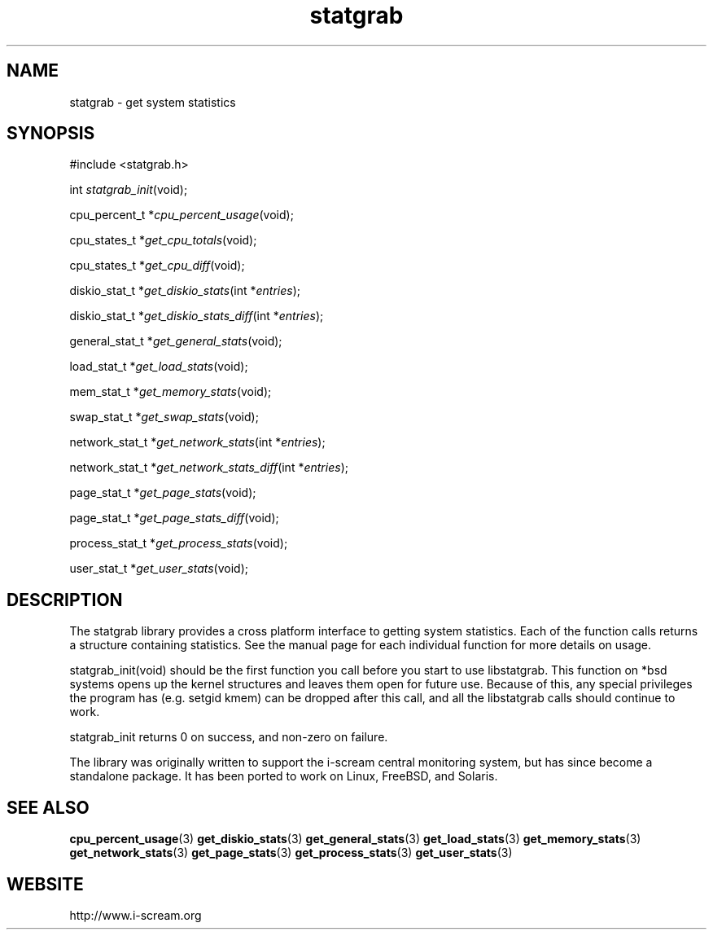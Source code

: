 .TH statgrab 3 $Date: 2003/12/04 18:59:17 $ i\-scream 
.SH NAME
statgrab \- get system statistics
.SH SYNOPSIS
.nf
#include <statgrab.h>
.fi
.sp 1
.PP
int \fIstatgrab_init\fR(void);
.PP
cpu_percent_t *\fIcpu_percent_usage\fR(void);
.PP
cpu_states_t *\fIget_cpu_totals\fR(void);
.PP
cpu_states_t *\fIget_cpu_diff\fR(void);
.PP
diskio_stat_t *\fIget_diskio_stats\fR(int *\fIentries\fR);
.PP
diskio_stat_t *\fIget_diskio_stats_diff\fR(int *\fIentries\fR);
.PP
general_stat_t *\fIget_general_stats\fR(void);
.PP
load_stat_t *\fIget_load_stats\fR(void);
.PP
mem_stat_t *\fIget_memory_stats\fR(void);
.PP
swap_stat_t *\fIget_swap_stats\fR(void);
.PP
network_stat_t *\fIget_network_stats\fR(int *\fIentries\fR);
.PP
network_stat_t *\fIget_network_stats_diff\fR(int *\fIentries\fR);
.PP
page_stat_t *\fIget_page_stats\fR(void);
.PP
page_stat_t *\fIget_page_stats_diff\fR(void);
.PP
process_stat_t *\fIget_process_stats\fR(void);
.PP
user_stat_t *\fIget_user_stats\fR(void);
.SH DESCRIPTION
The statgrab library provides a cross platform interface to getting
system statistics. Each of the function calls returns a structure
containing statistics. See the manual page for each individual
function for more details on usage.
.PP
statgrab_init(void) should be the first
function you call before you start to use libstatgrab. This
function on *bsd systems opens up the kernel structures and
leaves them open for future use. Because of this, any special
privileges the program has (e.g. setgid kmem) can be dropped
after this call, and all the libstatgrab calls should continue to
work.
.PP
statgrab_init returns 0 on success, and
non\-zero on failure.
.PP
The library was originally written to support the i\-scream central
monitoring system, but has since become a standalone package. It
has been ported to work on Linux, FreeBSD, and Solaris.
.SH SEE\ ALSO
\fBcpu_percent_usage\fR(3)
\fBget_diskio_stats\fR(3)
\fBget_general_stats\fR(3)
\fBget_load_stats\fR(3)
\fBget_memory_stats\fR(3)
\fBget_network_stats\fR(3)
\fBget_page_stats\fR(3)
\fBget_process_stats\fR(3)
\fBget_user_stats\fR(3)
.SH WEBSITE
http://www.i\-scream.org
